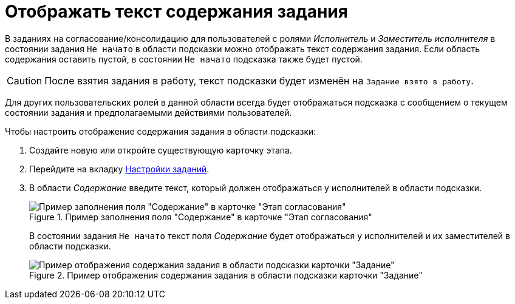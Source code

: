 = Отображать текст содержания задания

В заданиях на согласование/консолидацию для пользователей с ролями _Исполнитель_ и _Заместитель исполнителя_ в состоянии задания `Не начато` в области подсказки можно отображать текст содержания задания. Если область содержания оставить пустой, в состоянии `Не начато` подсказка также будет пустой.

[CAUTION]
====
После взятия задания в работу, текст подсказки будет изменён на `Задание взято в работу`.
====

Для других пользовательских ролей в данной области всегда будет отображаться подсказка с сообщением о текущем состоянии задания и предполагаемыми действиями пользователей.

.Чтобы настроить отображение содержания задания в области подсказки:
. Создайте новую или откройте существующую карточку этапа.
. Перейдите на вкладку xref:stage-task.adoc[Настройки заданий].
. В области _Содержание_ введите текст, который должен отображаться у исполнителей в области подсказки.
+
.Пример заполнения поля "Содержание" в карточке "Этап согласования"
image::task-contents.png[Пример заполнения поля "Содержание" в карточке "Этап согласования"]
+
В состоянии задания `Не начато` текст поля _Содержание_ будет отображаться у исполнителей и их заместителей в области подсказки.
+
.Пример отображения содержания задания в области подсказки карточки "Задание"
image::task-content-hint.png[Пример отображения содержания задания в области подсказки карточки "Задание"]
